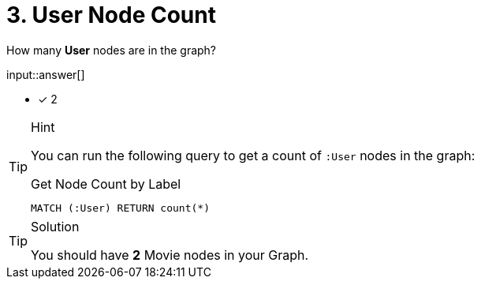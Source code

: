 :type: freetext

[.question.freetext]
= 3. User Node Count

How many **User** nodes are in the graph?

input::answer[]

* [x] 2

[TIP,role=hint]
.Hint
====
You can run the following query to get a count of `:User` nodes in the graph:

.Get Node Count by Label
[source,cypher]
----
MATCH (:User) RETURN count(*)
----
====

[TIP,role=solution]
.Solution
====
You should have **2** Movie nodes in your Graph.
====